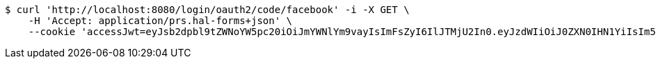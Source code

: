 [source,bash]
----
$ curl 'http://localhost:8080/login/oauth2/code/facebook' -i -X GET \
    -H 'Accept: application/prs.hal-forms+json' \
    --cookie 'accessJwt=eyJsb2dpbl9tZWNoYW5pc20iOiJmYWNlYm9vayIsImFsZyI6IlJTMjU2In0.eyJzdWIiOiJ0ZXN0IHN1YiIsIm5hbWUiOiJ0ZXN0IG5hbWUiLCJqdGkiOiIxMTExIiwiZXhwIjoxNjI2OTM5NjM3fQ.sntteyWNz_arlkvF6j9i1sc3po9uym4tNtvHN2cc_jvYPyiwg3hYeY7Ng8KC2xxZsUvbvQurgyrCmfo7eNtnOYcqUDvYvg7_4BXRcV56a-NyfvsKiGFDpzZ9JZXhIsdX1l2ZpQNvEzllm6I_hiXKppmV-LNEl2llRKrfG_jNP_gMqjim2mGxFOceDn8ap0I4ElusCyxQXQFpMiefL5BdnC0JSrkGRfEOu8VpoIkwPYfspn8qKqnkR9777pJitEQ81UNAiUrZl7426wbWzwqAL4Yyd4bk-ubVy3oH7Lf_pQWs_QJipb126fTOvqpBrpRh18eTMZu9ing0pUDTKoz34Q'
----